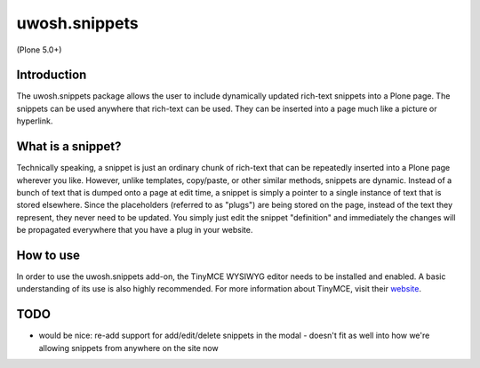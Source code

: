.. raw::html

==============
uwosh.snippets
==============

(Plone 5.0+)

Introduction
------------
The uwosh.snippets package allows the user to include dynamically updated rich-text snippets
into a Plone page. The snippets can be used anywhere that rich-text can be used. They can be
inserted into a page much like a picture or hyperlink.

What is a snippet?
------------------
Technically speaking, a snippet is just an ordinary chunk of rich-text that can be repeatedly
inserted into a Plone page wherever you like. However, unlike templates, copy/paste, or other
similar methods, snippets are dynamic. Instead of a bunch of text that is dumped onto a page at
edit time, a snippet is simply a pointer to a single instance of text that is stored elsewhere.
Since the placeholders (referred to as "plugs") are being stored on the page, instead of the
text they represent, they never need to be updated. You simply just edit the snippet "definition"
and immediately the changes will be propagated everywhere that you have a plug in your website.


How to use
----------
In order to use the uwosh.snippets add-on, the TinyMCE WYSIWYG editor needs to be installed
and enabled. A basic understanding of its use is also highly recommended. For more information
about TinyMCE, visit their `website <http://www.tinymce.com>`_.


TODO
----

- would be nice: re-add support for add/edit/delete snippets in the modal
  - doesn't fit as well into how we're allowing snippets from anywhere on the site now
